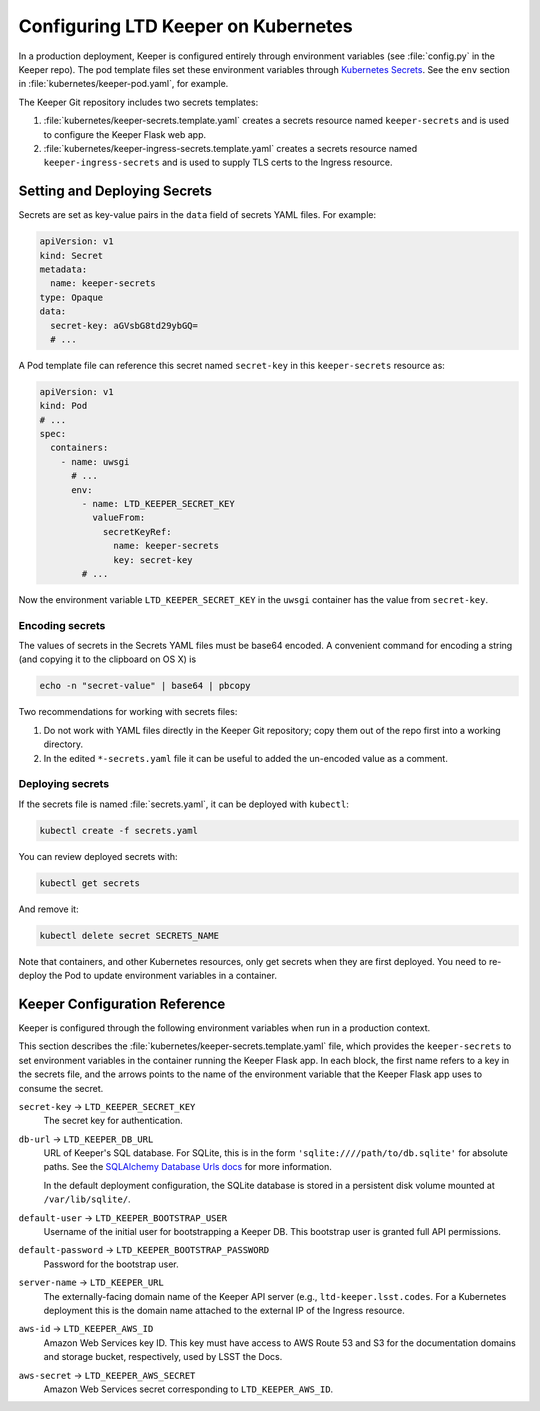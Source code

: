 ####################################
Configuring LTD Keeper on Kubernetes
####################################

In a production deployment, Keeper is configured entirely through environment variables (see :file:`config.py` in the Keeper repo).
The pod template files set these environment variables through `Kubernetes Secrets <http://kubernetes.io/docs/user-guide/secrets/>`_.
See the ``env`` section in :file:`kubernetes/keeper-pod.yaml`, for example.

The Keeper Git repository includes two secrets templates:

1. :file:`kubernetes/keeper-secrets.template.yaml` creates a secrets resource named ``keeper-secrets`` and is used to configure the Keeper Flask web app.
2. :file:`kubernetes/keeper-ingress-secrets.template.yaml` creates a secrets resource named ``keeper-ingress-secrets`` and is used to supply TLS certs to the Ingress resource.

Setting and Deploying Secrets
=============================

Secrets are set as key-value pairs in the ``data`` field of secrets YAML files.
For example:

.. code-block:: yaml

   apiVersion: v1
   kind: Secret
   metadata:
     name: keeper-secrets
   type: Opaque
   data:
     secret-key: aGVsbG8td29ybGQ=
     # ...

A Pod template file can reference this secret named ``secret-key`` in this ``keeper-secrets`` resource as:

.. code-block:: yaml

   apiVersion: v1
   kind: Pod
   # ...
   spec:
     containers:
       - name: uwsgi
         # ...
         env:
           - name: LTD_KEEPER_SECRET_KEY
             valueFrom:
               secretKeyRef:
                 name: keeper-secrets
                 key: secret-key
           # ...

Now the environment variable ``LTD_KEEPER_SECRET_KEY`` in the ``uwsgi`` container has the value from ``secret-key``.

.. _gke-encoding-secrets:

Encoding secrets
----------------

The values of secrets in the Secrets YAML files must be base64 encoded.
A convenient command for encoding a string (and copying it to the clipboard on OS X) is

.. code-block:: bash

   echo -n "secret-value" | base64 | pbcopy

Two recommendations for working with secrets files:

1. Do not work with YAML files directly in the Keeper Git repository; copy them out of the repo first into a working directory.

2. In the edited ``*-secrets.yaml`` file it can be useful to added the un-encoded value as a comment.

.. _gke-deploying-secrets:

Deploying secrets
-----------------

If the secrets file is named :file:`secrets.yaml`, it can be deployed with ``kubectl``:

.. code-block:: bash

   kubectl create -f secrets.yaml

You can review deployed secrets with:

.. code-block:: bash

   kubectl get secrets

And remove it:

.. code-block:: bash

   kubectl delete secret SECRETS_NAME

Note that containers, and other Kubernetes resources, only get secrets when they are first deployed.
You need to re-deploy the Pod to update environment variables in a container.

Keeper Configuration Reference
==============================

Keeper is configured through the following environment variables when run in a production context.

This section describes the :file:`kubernetes/keeper-secrets.template.yaml` file, which provides the ``keeper-secrets`` to set environment variables in the container running the Keeper Flask app.
In each block, the first name refers to a key in the secrets file, and the arrows points to the name of the environment variable that the Keeper Flask app uses to consume the secret.

``secret-key`` → ``LTD_KEEPER_SECRET_KEY``
   The secret key for authentication.

``db-url`` → ``LTD_KEEPER_DB_URL``
   URL of Keeper's SQL database.
   For SQLite, this is in the form ``'sqlite:////path/to/db.sqlite'`` for absolute paths.
   See the `SQLAlchemy Database Urls docs <http://docs.sqlalchemy.org/en/latest/core/engines.html#database-urls>`_ for more information.

   In the default deployment configuration, the SQLite database is stored in a persistent disk volume mounted at ``/var/lib/sqlite/``.

``default-user`` → ``LTD_KEEPER_BOOTSTRAP_USER``
   Username of the initial user for bootstrapping a Keeper DB.
   This bootstrap user is granted full API permissions.

``default-password`` → ``LTD_KEEPER_BOOTSTRAP_PASSWORD``
   Password for the bootstrap user.

``server-name`` → ``LTD_KEEPER_URL``
   The externally-facing domain name of the Keeper API server (e.g., ``ltd-keeper.lsst.codes``.
   For a Kubernetes deployment this is the domain name attached to the external IP of the Ingress resource.

``aws-id`` → ``LTD_KEEPER_AWS_ID``
   Amazon Web Services key ID.
   This key must have access to AWS Route 53 and S3 for the documentation domains and storage bucket, respectively, used by LSST the Docs.

``aws-secret`` → ``LTD_KEEPER_AWS_SECRET``
   Amazon Web Services secret corresponding to ``LTD_KEEPER_AWS_ID``.
